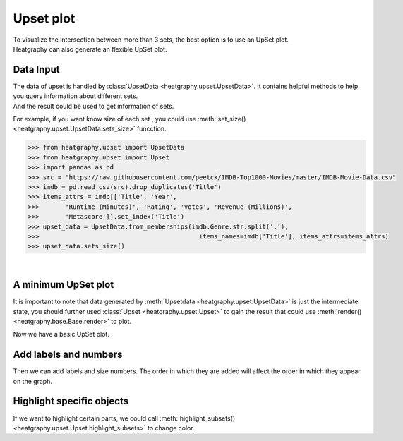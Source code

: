 Upset plot
==========
| To visualize the intersection between more than 3 sets, the best option is to use an UpSet plot.
| Heatgraphy can also generate an flexible UpSet plot.


Data Input
----------

| The data of upset is handled by :class:`UpsetData <heatgraphy.upset.UpsetData>`. It contains helpful methods to help you query information about different sets.
| And the result could be used to get information of sets.
For example, if you want know size of each set , you could use :meth:`set_size() <heatgraphy.upset.UpsetData.sets_size>` funcction.


.. code-block:: python

    >>> from heatgraphy.upset import UpsetData
    >>> from heatgraphy.upset import Upset
    >>> import pandas as pd
    >>> src = "https://raw.githubusercontent.com/peetck/IMDB-Top1000-Movies/master/IMDB-Movie-Data.csv"
    >>> imdb = pd.read_csv(src).drop_duplicates('Title')
    >>> items_attrs = imdb[['Title', 'Year',
    >>>       'Runtime (Minutes)', 'Rating', 'Votes', 'Revenue (Millions)',
    >>>       'Metascore']].set_index('Title')
    >>> upset_data = UpsetData.from_memberships(imdb.Genre.str.split(','),
    >>>                                           items_names=imdb['Title'], items_attrs=items_attrs)
    >>> upset_data.sets_size()


|
A minimum UpSet plot
--------------------

It is important to note that data generated by :meth:`Upsetdata <heatgraphy.upset.UpsetData>`
is just the intermediate state, you should further used :class:`Upset <heatgraphy.upset.Upset>`
to gain the result that could use :meth:`render() <heatgraphy.base.Base.render>`
to plot.

.. plot::
    :context: close-figs

    >>> from heatgraphy.upset import UpsetData
    >>> from heatgraphy.upset import Upset
    >>> import pandas as pd
    >>> src = "https://raw.githubusercontent.com/peetck/IMDB-Top1000-Movies/master/IMDB-Movie-Data.csv"
    >>> imdb = pd.read_csv(src).drop_duplicates('Title')
    >>> items_attrs = imdb[['Title', 'Year',
    >>>       'Runtime (Minutes)', 'Rating', 'Votes', 'Revenue (Millions)',
    >>>       'Metascore']].set_index('Title')
    >>> upset_data = UpsetData.from_memberships(imdb.Genre.str.split(','),
    >>>                                           items_names=imdb['Title'], items_attrs=items_attrs)
    >>> usp = Upset(upset_data, add_labels=False, add_sets_size=False, min_size=20)
    >>> usp.render()

Now we have a basic UpSet plot.

Add labels and numbers
----------------------

Then we can add labels and size numbers. The order in which they are added will affect the order in which they appear on the graph.

.. plot::
    :context: close-figs

    >>> usp.add_legends()
    >>> usp.add_sets_label(side="left")
    >>> usp.add_sets_size(side="left",pad=0.5)
    >>> usp.render()


Highlight specific objects
--------------------------

If we want to highlight certain parts, we could call :meth:`highlight_subsets() <heatgraphy.upset.Upset.highlight_subsets>`
to change color.

.. plot::
    :context: close-figs

    >>> usp = Upset(upset_data,add_labels=False,add_sets_size=False,min_size=20)
    >>> usp.add_legends()
    >>> usp.add_sets_label(side="left")
    >>> usp.add_sets_size(side="left",pad=0.5)
    >>> usp.highlight_subsets(facecolor='blue', min_size=30,max_size = 40,label="40 >= intersections >= 30")
    >>> usp.highlight_subsets(facecolor='red', min_size=20,max_size = 30,label="30 >= intersections >= 20")
    >>> usp.render()







